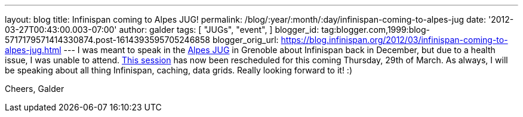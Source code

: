 ---
layout: blog
title: Infinispan coming to Alpes JUG!
permalink: /blog/:year/:month/:day/infinispan-coming-to-alpes-jug
date: '2012-03-27T00:43:00.003-07:00'
author: galder
tags: [ "JUGs",
"event",
]
blogger_id: tag:blogger.com,1999:blog-5717179571414330874.post-1614393595705246858
blogger_orig_url: https://blog.infinispan.org/2012/03/infinispan-coming-to-alpes-jug.html
---
I was meant to speak in the http://www.alpesjug.fr/[Alpes JUG] in
Grenoble about Infinispan back in December, but due to a health issue, I
was unable to attend. http://www.alpesjug.fr/?p=1132[This session] has
now been rescheduled for this coming Thursday, 29th of March. As always,
I will be speaking about all thing Infinispan, caching, data grids.
Really looking forward to it! :)

Cheers,
Galder

